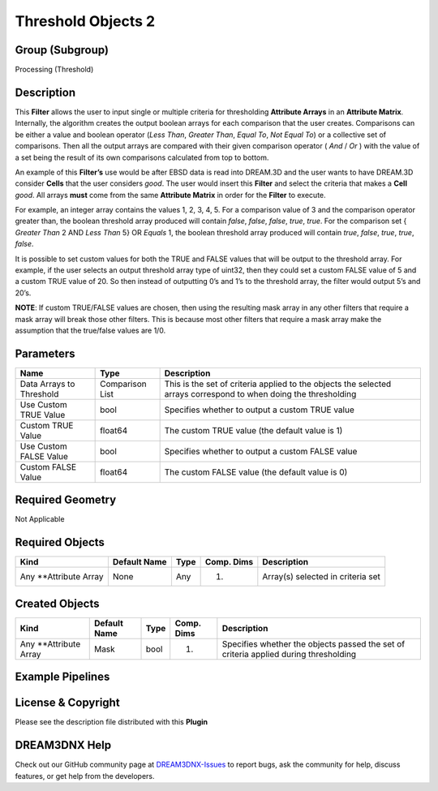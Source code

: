 ===================
Threshold Objects 2
===================


Group (Subgroup)
================

Processing (Threshold)

Description
===========

This **Filter** allows the user to input single or multiple criteria for thresholding **Attribute Arrays** in an
**Attribute Matrix**. Internally, the algorithm creates the output boolean arrays for each comparison that the user
creates. Comparisons can be either a value and boolean operator (*Less Than*, *Greater Than*, *Equal To*, *Not Equal
To*) or a collective set of comparisons. Then all the output arrays are compared with their given comparison operator (
*And* / *Or* ) with the value of a set being the result of its own comparisons calculated from top to bottom.

An example of this **Filter’s** use would be after EBSD data is read into DREAM.3D and the user wants to have DREAM.3D
consider **Cells** that the user considers *good*. The user would insert this **Filter** and select the criteria that
makes a **Cell** *good*. All arrays **must** come from the same **Attribute Matrix** in order for the **Filter** to
execute.

For example, an integer array contains the values 1, 2, 3, 4, 5. For a comparison value of 3 and the comparison operator
greater than, the boolean threshold array produced will contain *false*, *false*, *false*, *true*, *true*. For the
comparison set { *Greater Than* 2 AND *Less Than* 5} OR *Equals* 1, the boolean threshold array produced will contain
*true*, *false*, *true*, *true*, *false*.

It is possible to set custom values for both the TRUE and FALSE values that will be output to the threshold array. For
example, if the user selects an output threshold array type of uint32, then they could set a custom FALSE value of 5 and
a custom TRUE value of 20. So then instead of outputting 0’s and 1’s to the threshold array, the filter would output 5’s
and 20’s.

**NOTE**: If custom TRUE/FALSE values are chosen, then using the resulting mask array in any other filters that require
a mask array will break those other filters. This is because most other filters that require a mask array make the
assumption that the true/false values are 1/0.

Parameters
==========

+-------------------+------------+-------------------------------------------------------------------------------------+
| Name              | Type       | Description                                                                         |
+===================+============+=====================================================================================+
| Data Arrays to    | Comparison | This is the set of criteria applied to the objects the selected arrays correspond   |
| Threshold         | List       | to when doing the thresholding                                                      |
+-------------------+------------+-------------------------------------------------------------------------------------+
| Use Custom TRUE   | bool       | Specifies whether to output a custom TRUE value                                     |
| Value             |            |                                                                                     |
+-------------------+------------+-------------------------------------------------------------------------------------+
| Custom TRUE Value | float64    | The custom TRUE value (the default value is 1)                                      |
+-------------------+------------+-------------------------------------------------------------------------------------+
| Use Custom FALSE  | bool       | Specifies whether to output a custom FALSE value                                    |
| Value             |            |                                                                                     |
+-------------------+------------+-------------------------------------------------------------------------------------+
| Custom FALSE      | float64    | The custom FALSE value (the default value is 0)                                     |
| Value             |            |                                                                                     |
+-------------------+------------+-------------------------------------------------------------------------------------+

Required Geometry
=================

Not Applicable

Required Objects
================

====================== ============ ==== ========== =================================
Kind                   Default Name Type Comp. Dims Description
====================== ============ ==== ========== =================================
Any \**Attribute Array None         Any  (1)        Array(s) selected in criteria set
====================== ============ ==== ========== =================================

Created Objects
===============

+-----------------------------+--------------+----------+------------+-------------------------------------------------+
| Kind                        | Default Name | Type     | Comp. Dims | Description                                     |
+=============================+==============+==========+============+=================================================+
| Any \**Attribute Array      | Mask         | bool     | (1)        | Specifies whether the objects passed the set of |
|                             |              |          |            | criteria applied during thresholding            |
+-----------------------------+--------------+----------+------------+-------------------------------------------------+

Example Pipelines
=================

License & Copyright
===================

Please see the description file distributed with this **Plugin**

DREAM3DNX Help
==============

Check out our GitHub community page at `DREAM3DNX-Issues <https://github.com/BlueQuartzSoftware/DREAM3DNX-Issues>`__ to
report bugs, ask the community for help, discuss features, or get help from the developers.
